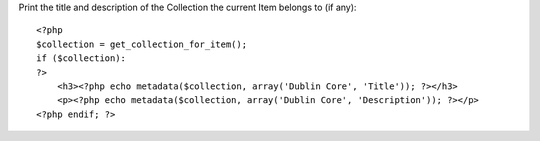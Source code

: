Print the title and description of the Collection the current Item
belongs to (if any)::

    <?php
    $collection = get_collection_for_item();
    if ($collection):
    ?>
        <h3><?php echo metadata($collection, array('Dublin Core', 'Title')); ?></h3>
        <p><?php echo metadata($collection, array('Dublin Core', 'Description')); ?></p>
    <?php endif; ?>

